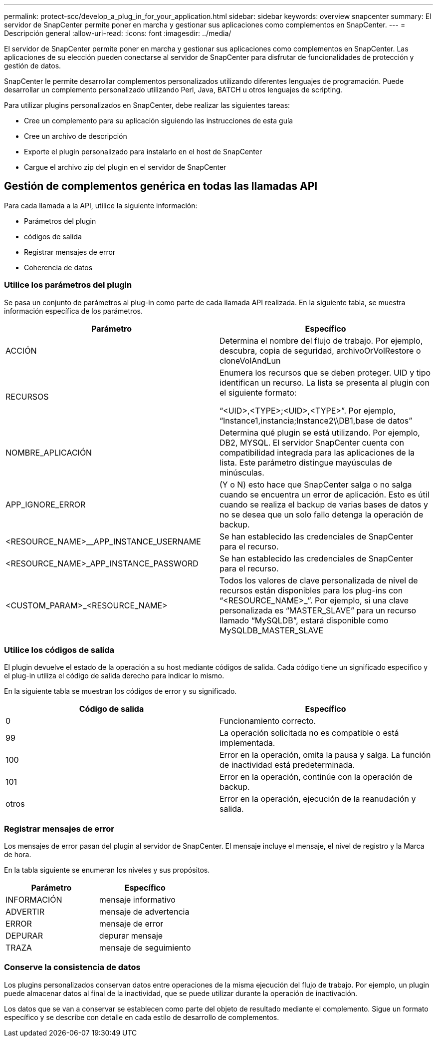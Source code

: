 ---
permalink: protect-scc/develop_a_plug_in_for_your_application.html 
sidebar: sidebar 
keywords: overview snapcenter 
summary: El servidor de SnapCenter permite poner en marcha y gestionar sus aplicaciones como complementos en SnapCenter. 
---
= Descripción general
:allow-uri-read: 
:icons: font
:imagesdir: ../media/


[role="lead"]
El servidor de SnapCenter permite poner en marcha y gestionar sus aplicaciones como complementos en SnapCenter. Las aplicaciones de su elección pueden conectarse al servidor de SnapCenter para disfrutar de funcionalidades de protección y gestión de datos.

SnapCenter le permite desarrollar complementos personalizados utilizando diferentes lenguajes de programación. Puede desarrollar un complemento personalizado utilizando Perl, Java, BATCH u otros lenguajes de scripting.

Para utilizar plugins personalizados en SnapCenter, debe realizar las siguientes tareas:

* Cree un complemento para su aplicación siguiendo las instrucciones de esta guía
* Cree un archivo de descripción
* Exporte el plugin personalizado para instalarlo en el host de SnapCenter
* Cargue el archivo zip del plugin en el servidor de SnapCenter




== Gestión de complementos genérica en todas las llamadas API

Para cada llamada a la API, utilice la siguiente información:

* Parámetros del plugin
* códigos de salida
* Registrar mensajes de error
* Coherencia de datos




=== Utilice los parámetros del plugin

Se pasa un conjunto de parámetros al plug-in como parte de cada llamada API realizada. En la siguiente tabla, se muestra información específica de los parámetros.

|===
| Parámetro | Específico 


 a| 
ACCIÓN
 a| 
Determina el nombre del flujo de trabajo. Por ejemplo, descubra, copia de seguridad, archivoOrVolRestore o cloneVolAndLun



 a| 
RECURSOS
 a| 
Enumera los recursos que se deben proteger. UID y tipo identifican un recurso. La lista se presenta al plugin con el siguiente formato:

“<UID>,<TYPE>;<UID>,<TYPE>”. Por ejemplo, “Instance1,instancia;Instance2\\DB1,base de datos”



 a| 
NOMBRE_APLICACIÓN
 a| 
Determina qué plugin se está utilizando. Por ejemplo, DB2, MYSQL. El servidor SnapCenter cuenta con compatibilidad integrada para las aplicaciones de la lista. Este parámetro distingue mayúsculas de minúsculas.



 a| 
APP_IGNORE_ERROR
 a| 
(Y o N) esto hace que SnapCenter salga o no salga cuando se encuentra un error de aplicación. Esto es útil cuando se realiza el backup de varias bases de datos y no se desea que un solo fallo detenga la operación de backup.



 a| 
<RESOURCE_NAME>__APP_INSTANCE_USERNAME
 a| 
Se han establecido las credenciales de SnapCenter para el recurso.



 a| 
<RESOURCE_NAME>_APP_INSTANCE_PASSWORD
 a| 
Se han establecido las credenciales de SnapCenter para el recurso.



 a| 
<CUSTOM_PARAM>_<RESOURCE_NAME>
 a| 
Todos los valores de clave personalizada de nivel de recursos están disponibles para los plug-ins con “<RESOURCE_NAME>_”. Por ejemplo, si una clave personalizada es “MASTER_SLAVE” para un recurso llamado “MySQLDB”, estará disponible como MySQLDB_MASTER_SLAVE

|===


=== Utilice los códigos de salida

El plugin devuelve el estado de la operación a su host mediante códigos de salida. Cada código tiene un significado específico y el plug-in utiliza el código de salida derecho para indicar lo mismo.

En la siguiente tabla se muestran los códigos de error y su significado.

|===
| Código de salida | Específico 


 a| 
0
 a| 
Funcionamiento correcto.



 a| 
99
 a| 
La operación solicitada no es compatible o está implementada.



 a| 
100
 a| 
Error en la operación, omita la pausa y salga. La función de inactividad está predeterminada.



 a| 
101
 a| 
Error en la operación, continúe con la operación de backup.



 a| 
otros
 a| 
Error en la operación, ejecución de la reanudación y salida.

|===


=== Registrar mensajes de error

Los mensajes de error pasan del plugin al servidor de SnapCenter. El mensaje incluye el mensaje, el nivel de registro y la Marca de hora.

En la tabla siguiente se enumeran los niveles y sus propósitos.

|===
| Parámetro | Específico 


 a| 
INFORMACIÓN
 a| 
mensaje informativo



 a| 
ADVERTIR
 a| 
mensaje de advertencia



 a| 
ERROR
 a| 
mensaje de error



 a| 
DEPURAR
 a| 
depurar mensaje



 a| 
TRAZA
 a| 
mensaje de seguimiento

|===


=== Conserve la consistencia de datos

Los plugins personalizados conservan datos entre operaciones de la misma ejecución del flujo de trabajo. Por ejemplo, un plugin puede almacenar datos al final de la inactividad, que se puede utilizar durante la operación de inactivación.

Los datos que se van a conservar se establecen como parte del objeto de resultado mediante el complemento. Sigue un formato específico y se describe con detalle en cada estilo de desarrollo de complementos.
